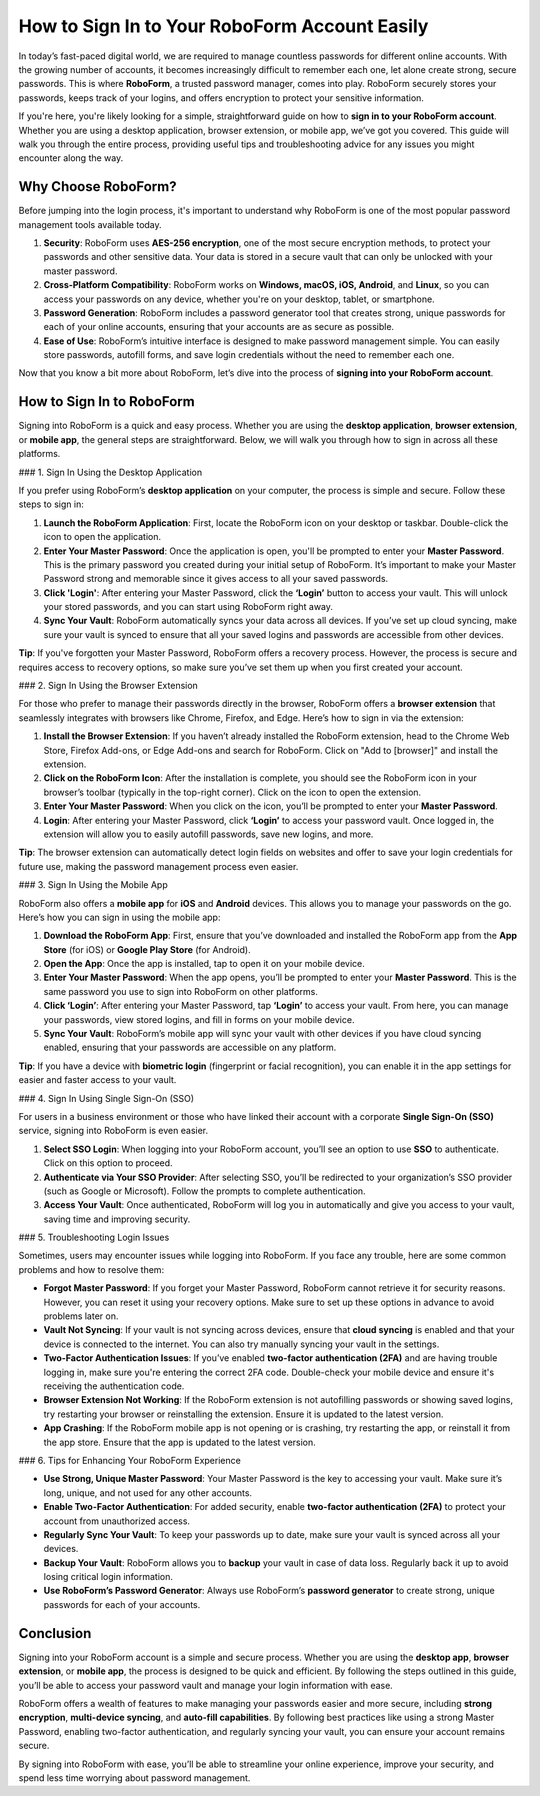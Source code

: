 How to Sign In to Your RoboForm Account Easily
==============================================

In today’s fast-paced digital world, we are required to manage countless passwords for different online accounts. With the growing number of accounts, it becomes increasingly difficult to remember each one, let alone create strong, secure passwords. This is where **RoboForm**, a trusted password manager, comes into play. RoboForm securely stores your passwords, keeps track of your logins, and offers encryption to protect your sensitive information.

.. image:: start.png
   :alt: My Project Logo
   :width: 400px
   :align: center
   :target: https://rf.officialredir.com


If you're here, you're likely looking for a simple, straightforward guide on how to **sign in to your RoboForm account**. Whether you are using a desktop application, browser extension, or mobile app, we’ve got you covered. This guide will walk you through the entire process, providing useful tips and troubleshooting advice for any issues you might encounter along the way.

Why Choose RoboForm?
----------------------

Before jumping into the login process, it's important to understand why RoboForm is one of the most popular password management tools available today. 

1. **Security**: RoboForm uses **AES-256 encryption**, one of the most secure encryption methods, to protect your passwords and other sensitive data. Your data is stored in a secure vault that can only be unlocked with your master password.
   
2. **Cross-Platform Compatibility**: RoboForm works on **Windows, macOS, iOS, Android**, and **Linux**, so you can access your passwords on any device, whether you're on your desktop, tablet, or smartphone.
   
3. **Password Generation**: RoboForm includes a password generator tool that creates strong, unique passwords for each of your online accounts, ensuring that your accounts are as secure as possible.
   
4. **Ease of Use**: RoboForm’s intuitive interface is designed to make password management simple. You can easily store passwords, autofill forms, and save login credentials without the need to remember each one.

Now that you know a bit more about RoboForm, let’s dive into the process of **signing into your RoboForm account**.

How to Sign In to RoboForm
---------------------------

Signing into RoboForm is a quick and easy process. Whether you are using the **desktop application**, **browser extension**, or **mobile app**, the general steps are straightforward. Below, we will walk you through how to sign in across all these platforms.

### 1. Sign In Using the Desktop Application

If you prefer using RoboForm’s **desktop application** on your computer, the process is simple and secure. Follow these steps to sign in:

1. **Launch the RoboForm Application**: First, locate the RoboForm icon on your desktop or taskbar. Double-click the icon to open the application.

2. **Enter Your Master Password**: Once the application is open, you'll be prompted to enter your **Master Password**. This is the primary password you created during your initial setup of RoboForm. It’s important to make your Master Password strong and memorable since it gives access to all your saved passwords.

3. **Click 'Login'**: After entering your Master Password, click the **‘Login’** button to access your vault. This will unlock your stored passwords, and you can start using RoboForm right away.

4. **Sync Your Vault**: RoboForm automatically syncs your data across all devices. If you’ve set up cloud syncing, make sure your vault is synced to ensure that all your saved logins and passwords are accessible from other devices.

**Tip**: If you've forgotten your Master Password, RoboForm offers a recovery process. However, the process is secure and requires access to recovery options, so make sure you’ve set them up when you first created your account.

### 2. Sign In Using the Browser Extension

For those who prefer to manage their passwords directly in the browser, RoboForm offers a **browser extension** that seamlessly integrates with browsers like Chrome, Firefox, and Edge. Here’s how to sign in via the extension:

1. **Install the Browser Extension**: If you haven’t already installed the RoboForm extension, head to the Chrome Web Store, Firefox Add-ons, or Edge Add-ons and search for RoboForm. Click on "Add to [browser]" and install the extension.

2. **Click on the RoboForm Icon**: After the installation is complete, you should see the RoboForm icon in your browser’s toolbar (typically in the top-right corner). Click on the icon to open the extension.

3. **Enter Your Master Password**: When you click on the icon, you’ll be prompted to enter your **Master Password**.

4. **Login**: After entering your Master Password, click **‘Login’** to access your password vault. Once logged in, the extension will allow you to easily autofill passwords, save new logins, and more.

**Tip**: The browser extension can automatically detect login fields on websites and offer to save your login credentials for future use, making the password management process even easier.

### 3. Sign In Using the Mobile App

RoboForm also offers a **mobile app** for **iOS** and **Android** devices. This allows you to manage your passwords on the go. Here’s how you can sign in using the mobile app:

1. **Download the RoboForm App**: First, ensure that you’ve downloaded and installed the RoboForm app from the **App Store** (for iOS) or **Google Play Store** (for Android).

2. **Open the App**: Once the app is installed, tap to open it on your mobile device.

3. **Enter Your Master Password**: When the app opens, you’ll be prompted to enter your **Master Password**. This is the same password you use to sign into RoboForm on other platforms.

4. **Click ‘Login’**: After entering your Master Password, tap **‘Login’** to access your vault. From here, you can manage your passwords, view stored logins, and fill in forms on your mobile device.

5. **Sync Your Vault**: RoboForm’s mobile app will sync your vault with other devices if you have cloud syncing enabled, ensuring that your passwords are accessible on any platform.

**Tip**: If you have a device with **biometric login** (fingerprint or facial recognition), you can enable it in the app settings for easier and faster access to your vault.

### 4. Sign In Using Single Sign-On (SSO)

For users in a business environment or those who have linked their account with a corporate **Single Sign-On (SSO)** service, signing into RoboForm is even easier.

1. **Select SSO Login**: When logging into your RoboForm account, you’ll see an option to use **SSO** to authenticate. Click on this option to proceed.

2. **Authenticate via Your SSO Provider**: After selecting SSO, you’ll be redirected to your organization’s SSO provider (such as Google or Microsoft). Follow the prompts to complete authentication.

3. **Access Your Vault**: Once authenticated, RoboForm will log you in automatically and give you access to your vault, saving time and improving security.

### 5. Troubleshooting Login Issues

Sometimes, users may encounter issues while logging into RoboForm. If you face any trouble, here are some common problems and how to resolve them:

- **Forgot Master Password**: If you forget your Master Password, RoboForm cannot retrieve it for security reasons. However, you can reset it using your recovery options. Make sure to set up these options in advance to avoid problems later on.

- **Vault Not Syncing**: If your vault is not syncing across devices, ensure that **cloud syncing** is enabled and that your device is connected to the internet. You can also try manually syncing your vault in the settings.

- **Two-Factor Authentication Issues**: If you’ve enabled **two-factor authentication (2FA)** and are having trouble logging in, make sure you're entering the correct 2FA code. Double-check your mobile device and ensure it's receiving the authentication code.

- **Browser Extension Not Working**: If the RoboForm extension is not autofilling passwords or showing saved logins, try restarting your browser or reinstalling the extension. Ensure it is updated to the latest version.

- **App Crashing**: If the RoboForm mobile app is not opening or is crashing, try restarting the app, or reinstall it from the app store. Ensure that the app is updated to the latest version.

### 6. Tips for Enhancing Your RoboForm Experience

- **Use Strong, Unique Master Password**: Your Master Password is the key to accessing your vault. Make sure it’s long, unique, and not used for any other accounts.
  
- **Enable Two-Factor Authentication**: For added security, enable **two-factor authentication (2FA)** to protect your account from unauthorized access.

- **Regularly Sync Your Vault**: To keep your passwords up to date, make sure your vault is synced across all your devices.

- **Backup Your Vault**: RoboForm allows you to **backup** your vault in case of data loss. Regularly back it up to avoid losing critical login information.

- **Use RoboForm’s Password Generator**: Always use RoboForm’s **password generator** to create strong, unique passwords for each of your accounts.

Conclusion
----------

Signing into your RoboForm account is a simple and secure process. Whether you are using the **desktop app**, **browser extension**, or **mobile app**, the process is designed to be quick and efficient. By following the steps outlined in this guide, you’ll be able to access your password vault and manage your login information with ease.

RoboForm offers a wealth of features to make managing your passwords easier and more secure, including **strong encryption**, **multi-device syncing**, and **auto-fill capabilities**. By following best practices like using a strong Master Password, enabling two-factor authentication, and regularly syncing your vault, you can ensure your account remains secure.

By signing into RoboForm with ease, you’ll be able to streamline your online experience, improve your security, and spend less time worrying about password management.
